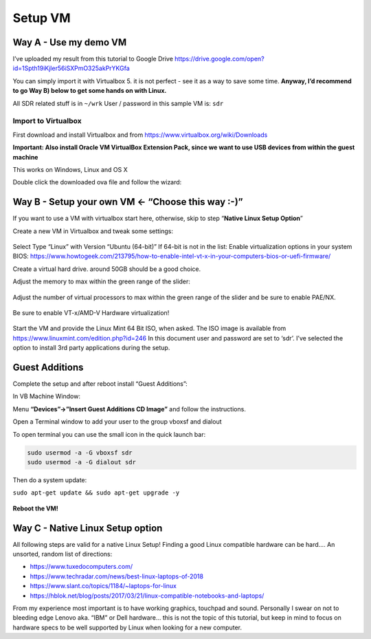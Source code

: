 Setup VM
=========

Way A - Use my demo VM
-----------------------

I’ve uploaded my result from this tutorial to Google Drive `https://drive.google.com/open?id=1Spth19iKjler56iSXPmO325akPrYKGfa <https://drive.google.com/open?id=1Spth19iKjler56iSXPmO325akPrYKGfa>`__

You can simply import it with Virtualbox 5. it is not perfect - see it as a way to save some time.
**Anyway, I’d recommend to go Way B) below to get some hands on with Linux.**

All SDR related stuff is in ``~/wrk``
User / password in this sample VM is: ``sdr``

Import to Virtualbox
~~~~~~~~~~~~~~~~~~~~~

First download and install Virtualbox and from `https://www.virtualbox.org/wiki/Downloads <https://www.virtualbox.org/wiki/Downloads>`__

**Important: Also install Oracle VM VirtualBox Extension Pack, since we want to use USB devices from within the guest machine**

This works on Windows, Linux and OS X

Double click the downloaded ova file and follow the wizard:

.. figure:: ./img/media/image48.png
   :alt:

Way B - Setup your own VM ← “Choose this way :-)”
-------------------------------------------------

If you want to use a VM with virtualbox start here, otherwise, skip to
step “**Native Linux Setup Option**”

Create a new VM in Virtualbox and tweak some settings:

.. figure:: ./img/media/image56.png
   :alt:

Select Type “Linux” with Version “Ubuntu (64-bit)” If 64-bit is not in the list: Enable virtualization options in your system BIOS:
`https://www.howtogeek.com/213795/how-to-enable-intel-vt-x-in-your-computers-bios-or-uefi-firmware/ <https://www.howtogeek.com/213795/how-to-enable-intel-vt-x-in-your-computers-bios-or-uefi-firmware/>`__

Create a virtual hard drive. around 50GB should be a good choice.

Adjust the memory to max within the green range of the slider:

.. figure:: ./img/media/image45.png
   :alt:

Adjust the number of virtual processors to max within the green range of
the slider and be sure to enable PAE/NX.

.. figure:: ./img/media/image37.png
   :alt:

Be sure to enable VT-x/AMD-V Hardware virtualization!

.. figure:: ./img/media/image39.png
   :alt:

.. figure:: ./img/media/image50.png
   :alt:

Start the VM and provide the Linux Mint 64 Bit ISO, when asked. The ISO image is available from `https://www.linuxmint.com/edition.php?id=246 <https://www.linuxmint.com/edition.php?id=246>`__ In this document user and password are set to ‘sdr’. I’ve selected the option to install 3rd party applications during the setup.

.. figure:: ./img/media/image4.png
   :alt:

Guest Additions
---------------

Complete the setup and after reboot install “Guest Additions”:

In VB Machine Window:

Menu **“Devices”->”Insert Guest Additions CD Image”** and follow the instructions.

Open a Terminal window to add your user to the group vboxsf and dialout

To open terminal you can use the small icon in the quick launch bar:

|image0| |image1|

.. code:: bash

   sudo usermod -a -G vboxsf sdr
   sudo usermod -a -G dialout sdr

Then do a system update:

``sudo apt-get update && sudo apt-get upgrade -y``

.. figure:: ./img/media/image43.png
   :alt:

**Reboot the VM!**

Way C - Native Linux Setup option
----------------------------------

All following steps are valid for a native Linux Setup! Finding a good
Linux compatible hardware can be hard…. An unsorted, random list of
directions:

-  `https://www.tuxedocomputers.com/ <https://www.tuxedocomputers.com/>`__
-  `https://www.techradar.com/news/best-linux-laptops-of-2018 <https://www.techradar.com/news/best-linux-laptops-of-2018>`__
-  `https://www.slant.co/topics/1184/~laptops-for-linux <https://www.slant.co/topics/1184/~laptops-for-linux>`__
-  `https://hblok.net/blog/posts/2017/03/21/linux-compatible-notebooks-and-laptops/ <https://hblok.net/blog/posts/2017/03/21/linux-compatible-notebooks-and-laptops/>`__

From my experience most important is to have working graphics, touchpad and sound. Personally I swear on not to bleeding edge Lenovo aka. “IBM” or Dell hardware… this is not the topic of this tutorial, but keep in mind to focus on hardware specs to be well supported by Linux when looking for a new computer.

.. |image0| image:: ./img/media/image54.png
.. |image1| image:: ./img/media/image38.png